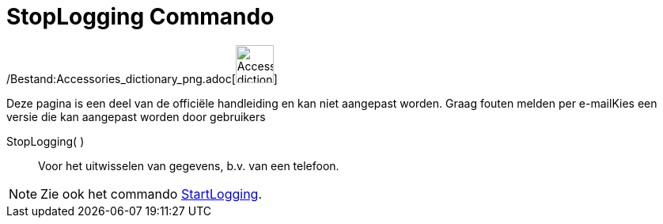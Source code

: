 = StopLogging Commando
:page-en: commands/StopLogging_Command
ifdef::env-github[:imagesdir: /nl/modules/ROOT/assets/images]

/Bestand:Accessories_dictionary_png.adoc[image:48px-Accessories_dictionary.png[Accessories
dictionary.png,width=48,height=48]]

Deze pagina is een deel van de officiële handleiding en kan niet aangepast worden. Graag fouten melden per
e-mail[.mw-selflink .selflink]##Kies een versie die kan aangepast worden door gebruikers##

StopLogging( )::
  Voor het uitwisselen van gegevens, b.v. van een telefoon.

[NOTE]
====

Zie ook het commando xref:/commands/StartLogging.adoc[StartLogging].

====

